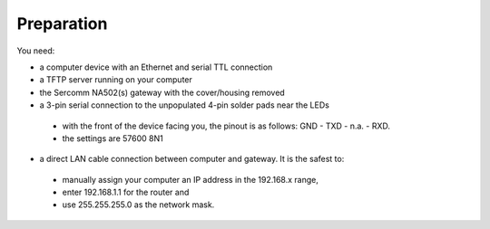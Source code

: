 Preparation
============

You need:

- a computer device with an Ethernet and serial TTL connection
- a TFTP server running on your computer
- the Sercomm NA502(s) gateway with the cover/housing removed
- a 3-pin serial connection to the unpopulated 4-pin solder pads near the LEDs
 - with the front of the device facing you, the pinout is as follows: GND - TXD - n.a. - RXD. 
 - the settings are 57600 8N1
- a direct LAN cable connection between computer and gateway. It is the safest to: 
 - manually assign your computer an IP address in the 192.168.x range, 
 - enter 192.168.1.1 for the router and 
 - use 255.255.255.0 as the network mask.
